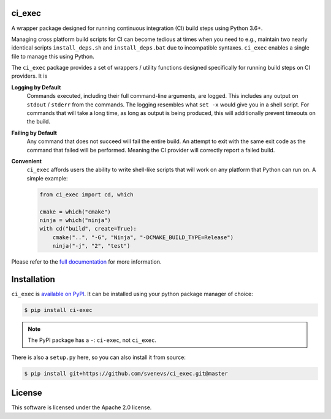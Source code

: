 ci_exec
========================================================================================
|docs| |azure| |travis| |coverage| |pypi| |py_versions| |license|

.. begin_badges

.. |docs| image:: https://readthedocs.org/projects/ci-exec/badge/?version=latest
   :alt: Documentation Status
   :target: http://ci-exec.readthedocs.io/

.. |azure| image:: https://img.shields.io/azure-devops/build/svenevs/bb82882f-1c4c-4bf2-a2da-1d2146a7fb2a/5/master.svg?logo=azure-devops
   :alt: Azure Pipelines Build Status
   :target: https://dev.azure.com/svenevs/ci_exec/_build/latest?definitionId=5&branchName=master

.. |travis| image:: https://img.shields.io/travis/com/svenevs/ci_exec/master.svg?logo=Travis
   :alt: Travis CI Build Status
   :target: https://travis-ci.com/svenevs/ci_exec

.. |coverage| image:: https://codecov.io/gh/svenevs/ci_exec/branch/master/graph/badge.svg
   :alt: Code Coverage Report
   :target: https://codecov.io/gh/svenevs/ci_exec

.. |pypi| image:: https://img.shields.io/pypi/v/ci-exec.svg
   :alt: PyPI Version
   :target: https://pypi.org/project/ci-exec/

.. |py_versions| image:: https://img.shields.io/pypi/pyversions/ci-exec.svg
   :alt: PyPI - Python Version
   :target: https://pypi.org/project/ci-exec

.. |license| image:: https://img.shields.io/github/license/svenevs/ci_exec.svg
   :alt: License Apache 2.0
   :target: https://github.com/svenevs/ci_exec/blob/master/LICENSE

.. end_badges

A wrapper package designed for running continuous integration (CI) build steps using
Python 3.6+.

Managing cross platform build scripts for CI can become tedious at times when you need
to e.g., maintain two nearly identical scripts ``install_deps.sh`` and
``install_deps.bat`` due to incompatible syntaxes.  ``ci_exec`` enables a single file
to manage this using Python.

The ``ci_exec`` package provides a set of wrappers / utility functions designed
specifically for running build steps on CI providers.  It is

**Logging by Default**
    Commands executed, including their full command-line arguments, are logged.  This
    includes any output on ``stdout`` / ``stderr`` from the commands.  The logging
    resembles what ``set -x`` would give you in a shell script.  For commands that will
    take a long time, as long as output is being produced, this will additionally
    prevent timeouts on the build.

**Failing by Default**
    Any command that does not succeed will fail the entire build.  An attempt to exit
    with the same exit code as the command that failed will be performed.  Meaning the
    CI provider will correctly report a failed build.

**Convenient**
    ``ci_exec`` affords users the ability to write shell-like scripts that will work
    on any platform that Python can run on.  A simple example:

    .. code-block:: py

        from ci_exec import cd, which

        cmake = which("cmake")
        ninja = which("ninja")
        with cd("build", create=True):
            cmake("..", "-G", "Ninja", "-DCMAKE_BUILD_TYPE=Release")
            ninja("-j", "2", "test")

Please refer to the `full documentation <https://ci-exec.readthedocs.io/en/latest/>`_
for more information.

Installation
========================================================================================

``ci_exec`` is `available on PyPI <https://pypi.org/project/ci-exec/>`_.  It can be
installed using your python package manager of choice:

.. code-block:: console

    $ pip install ci-exec

.. note::

    The PyPI package has a ``-``: ``ci-exec``, not ``ci_exec``.

There is also a ``setup.py`` here, so you can also install it from source:

.. code-block:: console

    $ pip install git+https://github.com/svenevs/ci_exec.git@master

License
========================================================================================

This software is licensed under the Apache 2.0 license.
